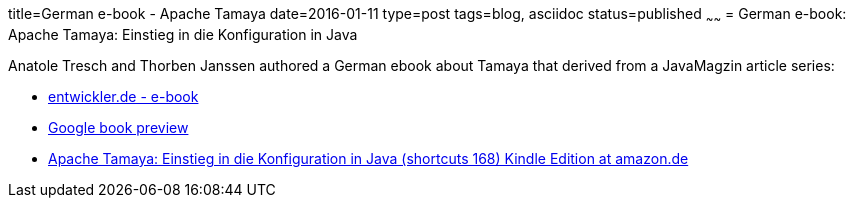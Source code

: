 title=German e-book - Apache Tamaya
date=2016-01-11
type=post
tags=blog, asciidoc
status=published
~~~~~~
= German e-book: Apache Tamaya: Einstieg in die Konfiguration in Java

Anatole Tresch and Thorben Janssen authored a German ebook about Tamaya that derived from a JavaMagzin article series:

* https://entwickler.de/press/apache-tamaya-196233.html[entwickler.de - e-book]
* https://books.google.ch/books?id=SMN-DAAAQBAJ&printsec=frontcover&hl=de#v=onepage&q&f=false[Google book preview]
* https://www.amazon.de/Apache-Tamaya-Einstieg-Konfiguration-shortcuts-ebook/dp/B01AIJ7QMM?tag=tendoryuberlin[Apache Tamaya: Einstieg in die Konfiguration in Java (shortcuts 168) Kindle Edition at amazon.de]
